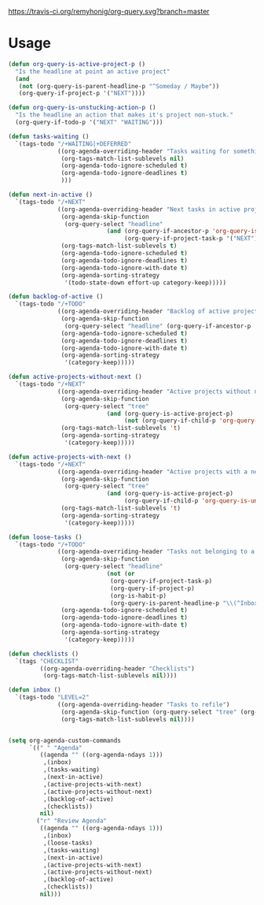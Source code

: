 [[https://travis-ci.org/remyhonig/org-query.svg?branch=master]]

* Usage

#+name: org-config
#+BEGIN_SRC emacs-lisp
  (defun org-query-is-active-project-p () 
    "Is the headline at point an active project"
    (and
     (not (org-query-is-parent-headline-p "^Someday / Maybe"))
     (org-query-if-project-p '("NEXT"))))

  (defun org-query-is-unstucking-action-p ()
    "Is the headline an action that makes it's project non-stuck."
    (org-query-if-todo-p '("NEXT" "WAITING")))

  (defun tasks-waiting ()
    `(tags-todo "/+WAITING|+DEFERRED"
                ((org-agenda-overriding-header "Tasks waiting for something")
                 (org-tags-match-list-sublevels nil)
                 (org-agenda-todo-ignore-scheduled t)
                 (org-agenda-todo-ignore-deadlines t)
                 )))

  (defun next-in-active ()
    `(tags-todo "/+NEXT"
                ((org-agenda-overriding-header "Next tasks in active projects")
                 (org-agenda-skip-function
                  (org-query-select "headline"
                              (and (org-query-if-ancestor-p 'org-query-is-active-project-p) 
                                   (org-query-if-project-task-p '("NEXT") '("NEXT")))))
                 (org-tags-match-list-sublevels t)
                 (org-agenda-todo-ignore-scheduled t)
                 (org-agenda-todo-ignore-deadlines t)
                 (org-agenda-todo-ignore-with-date t)
                 (org-agenda-sorting-strategy
                  '(todo-state-down effort-up category-keep)))))

  (defun backlog-of-active ()
    `(tags-todo "/+TODO"
                ((org-agenda-overriding-header "Backlog of active projects")
                 (org-agenda-skip-function
                  (org-query-select "headline" (org-query-if-ancestor-p 'org-query-is-active-project-p)))
                 (org-agenda-todo-ignore-scheduled t)
                 (org-agenda-todo-ignore-deadlines t)
                 (org-agenda-todo-ignore-with-date t)
                 (org-agenda-sorting-strategy
                  '(category-keep)))))

  (defun active-projects-without-next ()
    `(tags-todo "/+NEXT"
                ((org-agenda-overriding-header "Active projects without next task")
                 (org-agenda-skip-function
                  (org-query-select "tree"
                              (and (org-query-is-active-project-p)
                                   (not (org-query-if-child-p 'org-query-is-unstucking-action-p)))))
                 (org-tags-match-list-sublevels 't)
                 (org-agenda-sorting-strategy
                  '(category-keep)))))

  (defun active-projects-with-next ()
    `(tags-todo "/+NEXT"
                ((org-agenda-overriding-header "Active projects with a next task")
                 (org-agenda-skip-function
                  (org-query-select "tree"
                              (and (org-query-is-active-project-p)
                                   (org-query-if-child-p 'org-query-is-unstucking-action-p))))
                 (org-tags-match-list-sublevels 't)
                 (org-agenda-sorting-strategy
                  '(category-keep)))))

  (defun loose-tasks ()
    `(tags-todo "/+TODO"
                ((org-agenda-overriding-header "Tasks not belonging to a project")
                 (org-agenda-skip-function
                  (org-query-select "headline"
                              (not (or
                               (org-query-if-project-task-p)
                               (org-query-if-project-p)
                               (org-is-habit-p)
                               (org-query-is-parent-headline-p "\\(^Inbox\\|^Someday / Maybe\\)")))))
                 (org-agenda-todo-ignore-scheduled t)
                 (org-agenda-todo-ignore-deadlines t)
                 (org-agenda-todo-ignore-with-date t)
                 (org-agenda-sorting-strategy
                  '(category-keep)))))

  (defun checklists ()
    `(tags "CHECKLIST"
           ((org-agenda-overriding-header "Checklists")
            (org-tags-match-list-sublevels nil))))

  (defun inbox ()
    `(tags-todo "LEVEL=2"
                ((org-agenda-overriding-header "Tasks to refile")
                 (org-agenda-skip-function (org-query-select "tree" (org-query-is-parent-headline-p "Inbox")))
                 (org-tags-match-list-sublevels nil))))


  (setq org-agenda-custom-commands
        `((" " "Agenda"
           ((agenda "" ((org-agenda-ndays 1)))
            ,(inbox)
            ,(tasks-waiting)
            ,(next-in-active)
            ,(active-projects-with-next)
            ,(active-projects-without-next)
            ,(backlog-of-active)
            ,(checklists))
           nil)
          ("r" "Review Agenda"
           ((agenda "" ((org-agenda-ndays 1)))
            ,(inbox)
            ,(loose-tasks)
            ,(tasks-waiting)
            ,(next-in-active)
            ,(active-projects-with-next)
            ,(active-projects-without-next)
            ,(backlog-of-active)
            ,(checklists))
           nil)))
#+END_SRC
